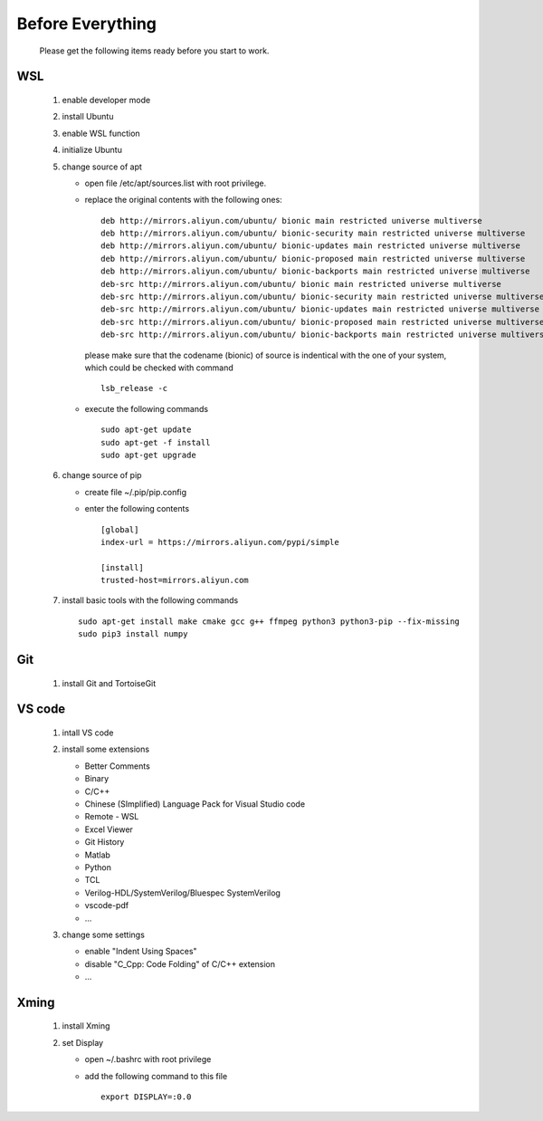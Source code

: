 .. -----------------------------------------------------------------------------
    ..
    ..  Filename       : main.rst
    ..  Author         : Huang Leilei
    ..  Created        : 2020-07-23
    ..  Description    : before everything
    ..
.. -----------------------------------------------------------------------------

Before Everything
=================

    Please get the following items ready before you start to work.

WSL
---

    #.  enable developer mode

        .. image:: WSL_enableDevMod.png

        \

    #.  install Ubuntu

        .. image:: WSL_install.png

        \

    #.  enable WSL function

        .. image:: WSL_enableWSL.png

        \

    #.  initialize Ubuntu

        .. image:: WSL_initialize.png

        \

    #.  change source of apt

        *   open file /etc/apt/sources.list with root privilege.
        *   replace the original contents with the following ones:

            ::

                deb http://mirrors.aliyun.com/ubuntu/ bionic main restricted universe multiverse
                deb http://mirrors.aliyun.com/ubuntu/ bionic-security main restricted universe multiverse
                deb http://mirrors.aliyun.com/ubuntu/ bionic-updates main restricted universe multiverse
                deb http://mirrors.aliyun.com/ubuntu/ bionic-proposed main restricted universe multiverse
                deb http://mirrors.aliyun.com/ubuntu/ bionic-backports main restricted universe multiverse
                deb-src http://mirrors.aliyun.com/ubuntu/ bionic main restricted universe multiverse
                deb-src http://mirrors.aliyun.com/ubuntu/ bionic-security main restricted universe multiverse
                deb-src http://mirrors.aliyun.com/ubuntu/ bionic-updates main restricted universe multiverse
                deb-src http://mirrors.aliyun.com/ubuntu/ bionic-proposed main restricted universe multiverse
                deb-src http://mirrors.aliyun.com/ubuntu/ bionic-backports main restricted universe multiverse

            please make sure that the codename (bionic) of source is indentical with the one of your system,
            which could be checked with command

            ::

                lsb_release -c

        *   execute the following commands

            ::

                sudo apt-get update
                sudo apt-get -f install
                sudo apt-get upgrade

        \

    #.  change source of pip

        *   create file ~/.pip/pip.config
        *   enter the following contents

            ::

                [global]
                index-url = https://mirrors.aliyun.com/pypi/simple

                [install]
                trusted-host=mirrors.aliyun.com

        \

    #.  install basic tools with the following commands

        ::

            sudo apt-get install make cmake gcc g++ ffmpeg python3 python3-pip --fix-missing
            sudo pip3 install numpy

Git
---

    #.  install Git and TortoiseGit

        .. image:: Git_install1.png

        \

        .. image:: Git_install2.png

        \


VS code
-------

    #.  intall VS code

        ..  image:: VSCode_install.png

        \

    #.  install some extensions

        *   Better Comments
        *   Binary
        *   C/C++
        *   Chinese (SImplified) Language Pack for Visual Studio code
        *   Remote - WSL
        *   Excel Viewer
        *   Git History
        *   Matlab
        *   Python
        *   TCL
        *   Verilog-HDL/SystemVerilog/Bluespec SystemVerilog
        *   vscode-pdf
        *   ...

        \

    #.  change some settings

        *   enable "Indent Using Spaces"
        *   disable "C_Cpp: Code Folding" of C/C++ extension
        *   ...

        \

Xming
-----

    #.  install Xming

        .. image:: Xming_install.png

        \

    #.  set Display

        *   open ~/.bashrc with root privilege
        *   add the following command to this file

            ::

                export DISPLAY=:0.0
